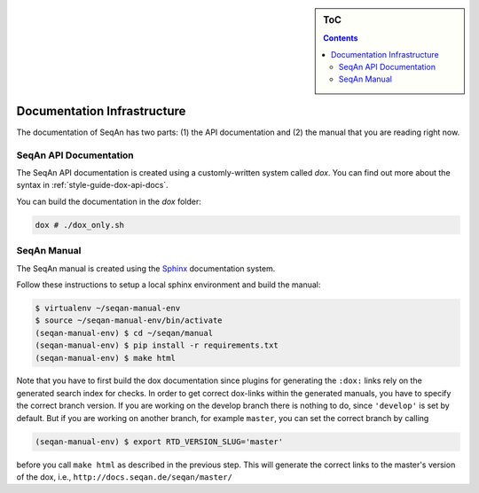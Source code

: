 .. sidebar:: ToC

   .. contents::


.. _infrastructure-documentation:

Documentation Infrastructure
============================

The documentation of SeqAn has two parts: (1) the API documentation and (2) the manual that you are reading right now.

SeqAn API Documentation
-----------------------

The SeqAn API documentation is created using a customly-written system called *dox*.
You can find out more about the syntax in :ref:`style-guide-dox-api-docs`.

You can build the documentation in the `dox` folder:

.. code-block:: console

   dox # ./dox_only.sh

SeqAn Manual
------------

The SeqAn manual is created using the `Sphinx <http://sphinx-doc.org/>`_ documentation system.

Follow these instructions to setup a local sphinx environment and build the manual:

.. code-block:: console

    $ virtualenv ~/seqan-manual-env
    $ source ~/seqan-manual-env/bin/activate
    (seqan-manual-env) $ cd ~/seqan/manual
    (seqan-manual-env) $ pip install -r requirements.txt
    (seqan-manual-env) $ make html

Note that you have to first build the dox documentation since plugins for generating the ``:dox:`` links rely on the generated search index for checks.
In order to get correct dox-links within the generated manuals, you have to specify the correct branch version.
If you are working on the develop branch there is nothing to do, since ``'develop'`` is set by default.
But if you are working on another branch, for example ``master``, you can set the correct branch by calling

.. code-block:: console

    (seqan-manual-env) $ export RTD_VERSION_SLUG='master'

before you call ``make html`` as described in the previous step.
This will generate the correct links to the master's version of the dox, i.e., ``http://docs.seqan.de/seqan/master/``